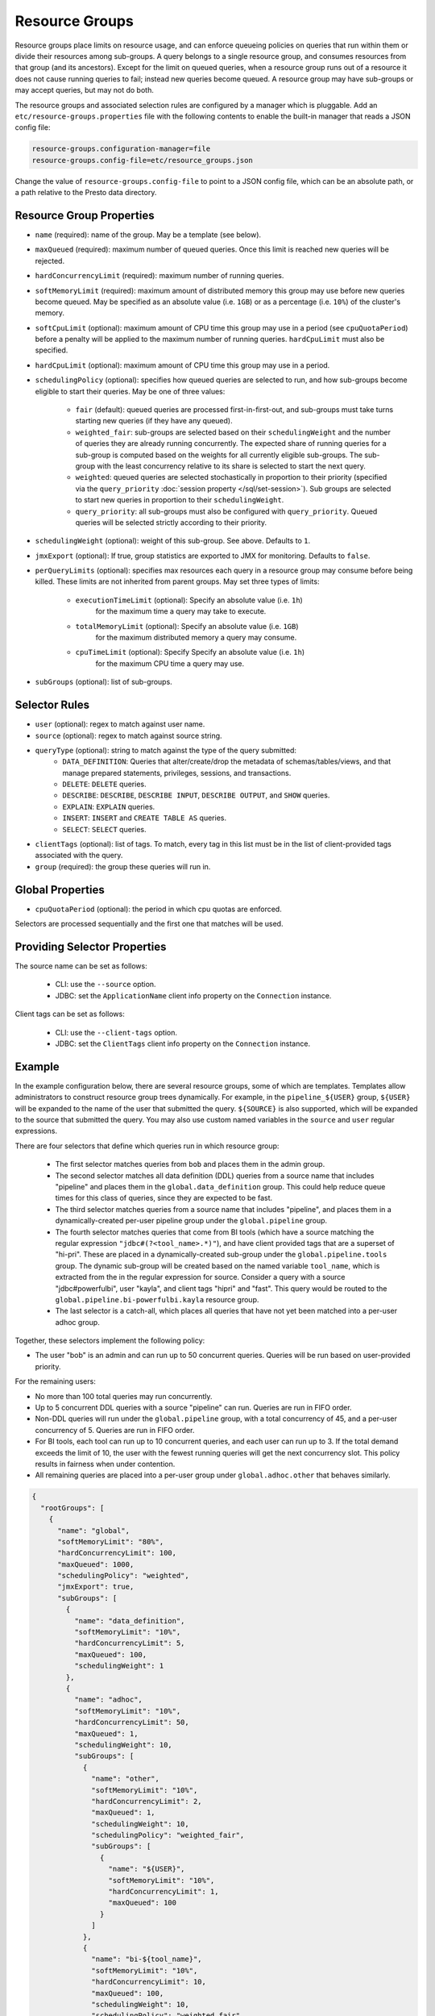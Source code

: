 ===============
Resource Groups
===============

Resource groups place limits on resource usage, and can enforce queueing policies on
queries that run within them or divide their resources among sub-groups. A query
belongs to a single resource group, and consumes resources from that group (and its ancestors).
Except for the limit on queued queries, when a resource group runs out of a resource
it does not cause running queries to fail; instead new queries become queued.
A resource group may have sub-groups or may accept queries, but may not do both.

The resource groups and associated selection rules are configured by a manager which is pluggable.
Add an ``etc/resource-groups.properties`` file with the following contents to enable
the built-in manager that reads a JSON config file:

.. code-block:: none

    resource-groups.configuration-manager=file
    resource-groups.config-file=etc/resource_groups.json

Change the value of ``resource-groups.config-file`` to point to a JSON config file,
which can be an absolute path, or a path relative to the Presto data directory.

Resource Group Properties
-------------------------

* ``name`` (required): name of the group. May be a template (see below).

* ``maxQueued`` (required): maximum number of queued queries. Once this limit is reached
  new queries will be rejected.

* ``hardConcurrencyLimit`` (required): maximum number of running queries.

* ``softMemoryLimit`` (required): maximum amount of distributed memory this
  group may use before new queries become queued. May be specified as
  an absolute value (i.e. ``1GB``) or as a percentage (i.e. ``10%``) of the cluster's memory.

* ``softCpuLimit`` (optional): maximum amount of CPU time this
  group may use in a period (see ``cpuQuotaPeriod``) before a penalty will be applied to
  the maximum number of running queries. ``hardCpuLimit`` must also be specified.

* ``hardCpuLimit`` (optional): maximum amount of CPU time this
  group may use in a period.

* ``schedulingPolicy`` (optional): specifies how queued queries are selected to run,
  and how sub-groups become eligible to start their queries. May be one of three values:

    * ``fair`` (default): queued queries are processed first-in-first-out, and sub-groups
      must take turns starting new queries (if they have any queued).

    * ``weighted_fair``: sub-groups are selected based on their ``schedulingWeight`` and the number of
      queries they are already running concurrently. The expected share of running queries for a
      sub-group is computed based on the weights for all currently eligible sub-groups. The sub-group
      with the least concurrency relative to its share is selected to start the next query.

    * ``weighted``: queued queries are selected stochastically in proportion to their priority
      (specified via the ``query_priority`` :doc:`session property </sql/set-session>`). Sub groups are selected
      to start new queries in proportion to their ``schedulingWeight``.

    * ``query_priority``: all sub-groups must also be configured with ``query_priority``.
      Queued queries will be selected strictly according to their priority.

* ``schedulingWeight`` (optional): weight of this sub-group. See above.
  Defaults to ``1``.

* ``jmxExport`` (optional): If true, group statistics are exported to JMX for monitoring.
  Defaults to ``false``.

* ``perQueryLimits`` (optional): specifies max resources each query in a
  resource group may consume before being killed. These limits are not inherited from parent groups.
  May set three types of limits:

    * ``executionTimeLimit`` (optional): Specify an absolute value (i.e. ``1h``)
       for the maximum time a query may take to execute.

    * ``totalMemoryLimit`` (optional): Specify an absolute value (i.e. ``1GB``)
       for the maximum distributed memory a query may consume.

    * ``cpuTimeLimit`` (optional): Specify Specify an absolute value (i.e. ``1h``)
       for the maximum CPU time a query may use.

* ``subGroups`` (optional): list of sub-groups.

Selector Rules
--------------

* ``user`` (optional): regex to match against user name.

* ``source`` (optional): regex to match against source string.

* ``queryType`` (optional): string to match against the type of the query submitted:
    * ``DATA_DEFINITION``: Queries that alter/create/drop the metadata of schemas/tables/views, and that manage
      prepared statements, privileges, sessions, and transactions.
    * ``DELETE``: ``DELETE`` queries.
    * ``DESCRIBE``: ``DESCRIBE``, ``DESCRIBE INPUT``, ``DESCRIBE OUTPUT``, and ``SHOW`` queries.
    * ``EXPLAIN``: ``EXPLAIN`` queries.
    * ``INSERT``: ``INSERT`` and ``CREATE TABLE AS`` queries.
    * ``SELECT``: ``SELECT`` queries.

* ``clientTags`` (optional): list of tags. To match, every tag in this list must be in the list of
  client-provided tags associated with the query.

* ``group`` (required): the group these queries will run in.

Global Properties
-----------------

* ``cpuQuotaPeriod`` (optional): the period in which cpu quotas are enforced.

Selectors are processed sequentially and the first one that matches will be used.

Providing Selector Properties
-----------------------------

The source name can be set as follows:

  * CLI: use the ``--source`` option.

  * JDBC: set the ``ApplicationName`` client info property on the ``Connection`` instance.

Client tags can be set as follows:

  * CLI: use the ``--client-tags`` option.

  * JDBC: set the ``ClientTags`` client info property on the ``Connection`` instance.

Example
-------

In the example configuration below, there are several resource groups, some of which are templates.
Templates allow administrators to construct resource group trees dynamically. For example, in
the ``pipeline_${USER}`` group, ``${USER}`` will be expanded to the name of the user that submitted
the query. ``${SOURCE}`` is also supported, which will be expanded to the source that submitted the
query. You may also use custom named variables in the ``source`` and ``user`` regular expressions.

There are four selectors that define which queries run in which resource group:

  * The first selector matches queries from ``bob`` and places them in the admin group.

  * The second selector matches all data definition (DDL) queries from a source name that includes "pipeline"
    and places them in the ``global.data_definition`` group. This could help reduce queue times for this
    class of queries, since they are expected to be fast.

  * The third selector matches queries from a source name that includes "pipeline", and places them in a
    dynamically-created per-user pipeline group under the ``global.pipeline`` group.

  * The fourth selector matches queries that come from BI tools (which have a source matching the regular
    expression ``"jdbc#(?<tool_name>.*)"``), and have client provided tags that are a superset of "hi-pri".
    These are placed in a dynamically-created sub-group under the ``global.pipeline.tools`` group. The dynamic
    sub-group will be created based on the named variable ``tool_name``, which is extracted from the in the
    regular expression for source. Consider a query with a source "jdbc#powerfulbi", user "kayla", and
    client tags "hipri" and "fast". This query would be routed to the ``global.pipeline.bi-powerfulbi.kayla``
    resource group.

  * The last selector is a catch-all, which places all queries that have not yet been matched into a per-user
    adhoc group.

Together, these selectors implement the following policy:

* The user "bob" is an admin and can run up to 50 concurrent queries. Queries will be run based on user-provided
  priority.

For the remaining users:

* No more than 100 total queries may run concurrently.

* Up to 5 concurrent DDL queries with a source "pipeline" can run. Queries are run in FIFO order.

* Non-DDL queries will run under the ``global.pipeline`` group, with a total concurrency of 45, and a per-user
  concurrency of 5. Queries are run in FIFO order.

* For BI tools, each tool can run up to 10 concurrent queries, and each user can run up to 3. If the total demand
  exceeds the limit of 10, the user with the fewest running queries will get the next concurrency slot. This policy
  results in fairness when under contention.

* All remaining queries are placed into a per-user group under ``global.adhoc.other`` that behaves similarly.


.. code-block:: json

    {
      "rootGroups": [
        {
          "name": "global",
          "softMemoryLimit": "80%",
          "hardConcurrencyLimit": 100,
          "maxQueued": 1000,
          "schedulingPolicy": "weighted",
          "jmxExport": true,
          "subGroups": [
            {
              "name": "data_definition",
              "softMemoryLimit": "10%",
              "hardConcurrencyLimit": 5,
              "maxQueued": 100,
              "schedulingWeight": 1
            },
            {
              "name": "adhoc",
              "softMemoryLimit": "10%",
              "hardConcurrencyLimit": 50,
              "maxQueued": 1,
              "schedulingWeight": 10,
              "subGroups": [
                {
                  "name": "other",
                  "softMemoryLimit": "10%",
                  "hardConcurrencyLimit": 2,
                  "maxQueued": 1,
                  "schedulingWeight": 10,
                  "schedulingPolicy": "weighted_fair",
                  "subGroups": [
                    {
                      "name": "${USER}",
                      "softMemoryLimit": "10%",
                      "hardConcurrencyLimit": 1,
                      "maxQueued": 100
                    }
                  ]
                },
                {
                  "name": "bi-${tool_name}",
                  "softMemoryLimit": "10%",
                  "hardConcurrencyLimit": 10,
                  "maxQueued": 100,
                  "schedulingWeight": 10,
                  "schedulingPolicy": "weighted_fair",
                  "subGroups": [
                    {
                      "name": "${USER}",
                      "softMemoryLimit": "10%",
                      "hardConcurrencyLimit": 3,
                      "maxQueued": 10
                    }
                  ]
                }
              ]
            },
            {
              "name": "pipeline",
              "softMemoryLimit": "80%",
              "hardConcurrencyLimit": 45,
              "maxQueued": 100,
              "schedulingWeight": 1,
              "jmxExport": true,
              "subGroups": [
                {
                  "name": "pipeline_${USER}",
                  "softMemoryLimit": "50%",
                  "hardConcurrencyLimit": 5,
                  "maxQueued": 100
                }
              ]
            }
          ]
        },
        {
          "name": "admin",
          "softMemoryLimit": "100%",
          "hardConcurrencyLimit": 50,
          "maxQueued": 100,
          "schedulingPolicy": "query_priority",
          "jmxExport": true
        }
      ],
      "selectors": [
        {
          "user": "bob",
          "group": "admin"
        },
        {
          "source": ".*pipeline.*",
          "queryType": "DATA_DEFINITION",
          "group": "global.data_definition"
        },
        {
          "source": ".*pipeline.*",
          "group": "global.pipeline.pipeline_${USER}"
        },
        {
          "source": "jdbc#(?<tool_name>.*)",
          "clientTags": ["hipri"],
          "group": "global.adhoc.bi-${tool_name}.${USER}"
        },
        {
          "group": "global.adhoc.other.${USER}"
        }
      ],
      "cpuQuotaPeriod": "1h"
    }


